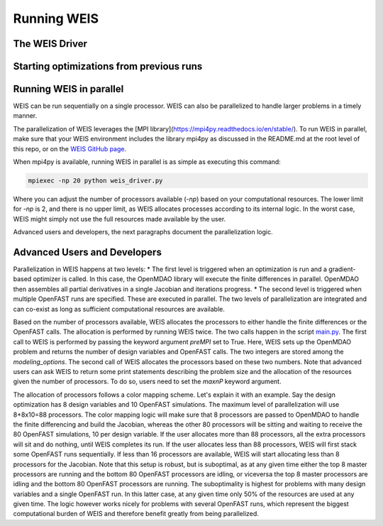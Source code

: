Running WEIS
=================

The WEIS Driver
----------------


Starting optimizations from previous runs
------------------------------------------





Running WEIS in parallel
-------------------------

WEIS can be run sequentially on a single processor. WEIS can also be parallelized to handle larger problems in a timely manner.

The parallelization of WEIS leverages the [MPI library](https://mpi4py.readthedocs.io/en/stable/). To run WEIS in parallel, make sure that your WEIS environment includes the library mpi4py as discussed in the README.md at the root level of this repo, or on the `WEIS GitHub page <https://github.com/WISDEM/WEIS/>`_.

When mpi4py is available, running WEIS in parallel is as simple as executing this command:

.. code-block:: bash

  mpiexec -np 20 python weis_driver.py

Where you can adjust the number of processors available (`-np`) based on your computational resources. The lower limit for `-np` is 2, and there is no upper limit, as WEIS allocates processes according to its internal logic. In the worst case, WEIS might simply not use the full resources made available by the user.

Advanced users and developers, the next paragraphs document the parallelization logic.

Advanced Users and Developers
------------------------------------

Parallelization in WEIS happens at two levels: 
* The first level is triggered when an optimization is run and a gradient-based optimizer is called. In this case, the OpenMDAO library will execute the finite differences in parallel. OpenMDAO then assembles all partial derivatives in a single Jacobian and iterations progress.
* The second level is triggered when multiple OpenFAST runs are specified. These are executed in parallel.
The two levels of parallelization are integrated and can co-exist as long as sufficient computational resources are available.

Based on the number of processors available, WEIS allocates the processors to either handle the finite differences or the OpenFAST calls. The allocation is performed by running WEIS twice. The two calls happen in the script `main.py <https://github.com/WISDEM/WEIS/blob/develop/weis/main.py>`_. The first call to WEIS is performed by passing the keyword argument `preMPI` set to True. Here, WEIS sets up the OpenMDAO problem and returns the number of design variables and OpenFAST calls. The two integers are stored among the `modeling_options`. The second call of WEIS allocates the processors based on these two numbers. Note that advanced users can ask WEIS to return some print statements describing the problem size and the allocation of the resources given the number of processors. To do so, users need to set the `maxnP` keyword argument.

.. code-block:: bash
  _, modeling_options, _ = run_weis(fname_wt_input,
                                    fname_modeling_options, 
                                    fname_analysis_options, 
                                    prepMPI=True, 
                                    maxnP=maxnP)

The allocation of processors follows a color mapping scheme. Let's explain it with an example. Say the design optimization has 8 design variables and 10 OpenFAST simulations. The maximum level of parallelization will use 8+8x10=88 processors. The color mapping logic will make sure that 8 processors are passed to OpenMDAO to handle the finite differencing and build the Jacobian, whereas the other 80 processors will be sitting and waiting to receive the 80 OpenFAST simulations, 10 per design variable. If the user allocates more than 88 processors, all the extra processors will sit and do nothing, until WEIS completes its run. If the user allocates less than 88 processors, WEIS will first stack some OpenFAST runs sequentially. If less than 16 processors are available, WEIS will start allocating less than 8 processors for the Jacobian. Note that this setup is robust, but is suboptimal, as at any given time either the top 8 master processors are running and the bottom 80 OpenFAST processors are idling, or viceversa the top 8 master processors are idling and the bottom 80 OpenFAST processors are running. The suboptimality is highest for problems with many design variables and a single OpenFAST run. In this latter case, at any given time only 50% of the resources are used at any given time. The logic however works nicely for problems with several OpenFAST runs, which represent the biggest computational burden of WEIS and therefore benefit greatly from being parallelized.